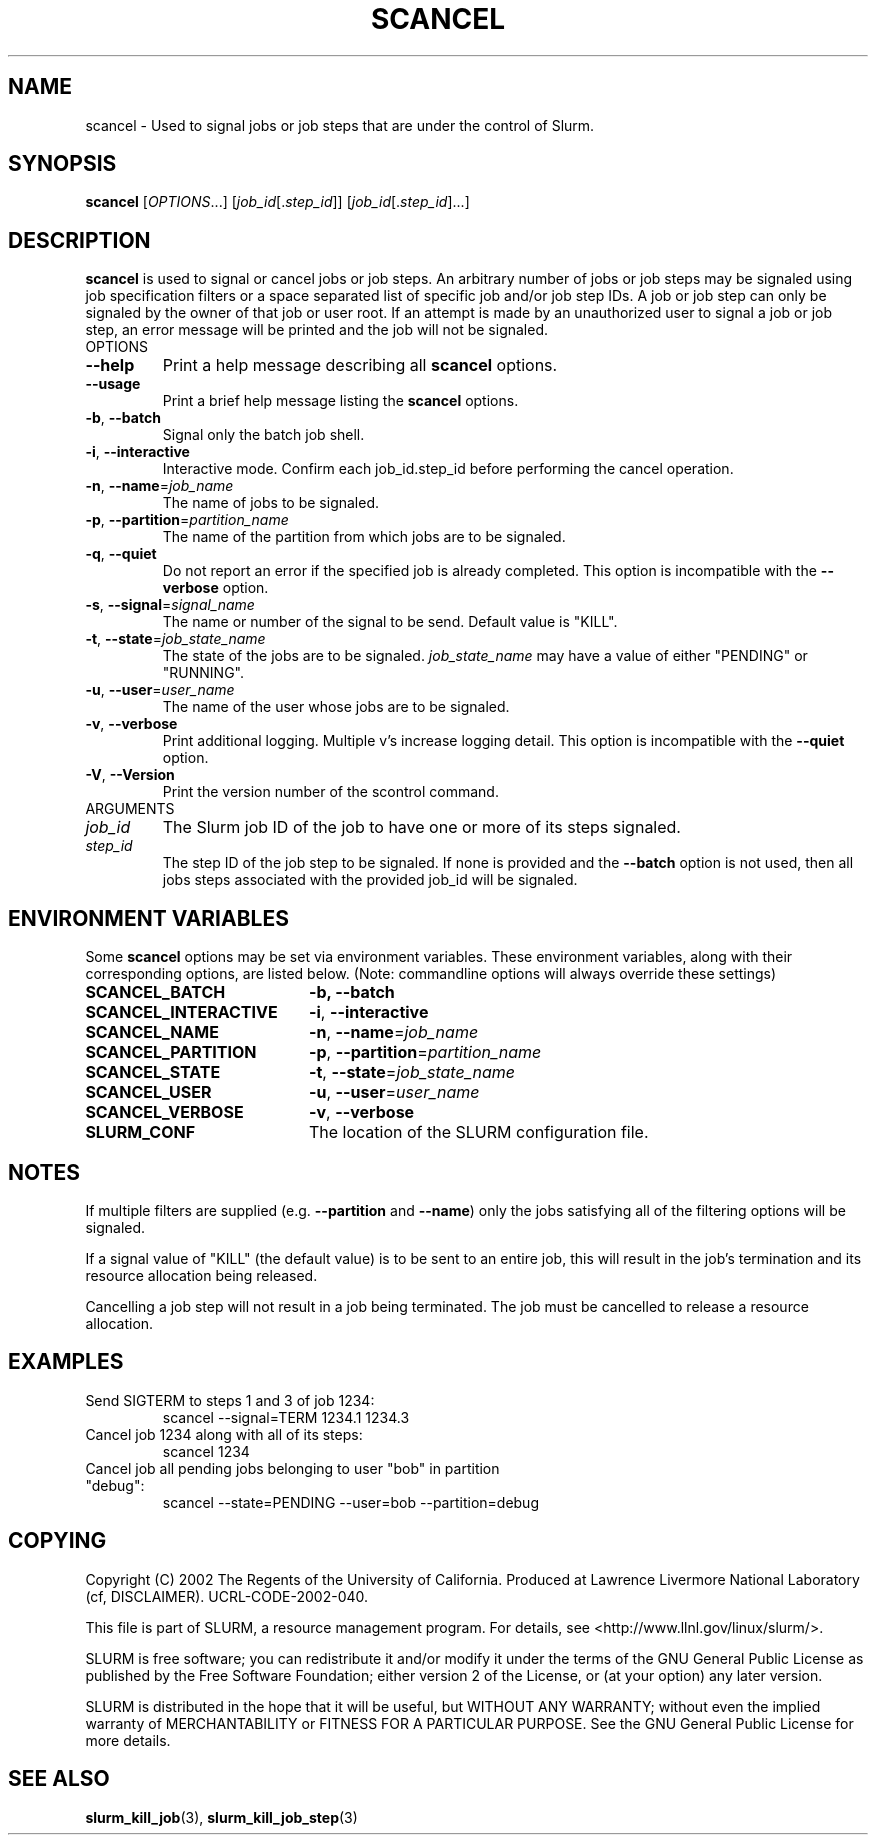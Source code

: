 .TH SCANCEL "1" "March 2005" "scancel 0.5" "Slurm components"
.SH "NAME"
scancel \- Used to signal jobs or job steps that are under the control of Slurm.
.SH "SYNOPSIS"
\fBscancel\fR [\fIOPTIONS\fR...] [\fIjob_id\fR[.\fIstep_id\fR]] [\fIjob_id\fR[.\fIstep_id\fR]...]
.SH "DESCRIPTION"
\fBscancel\fR is used to signal or cancel jobs or job steps. An arbitrary number 
of jobs or job steps may be signaled using job specification filters or a
space separated list of specific job and/or job step IDs. A job or job step 
can only be signaled by the owner of that job or user root. If an attempt is 
made by an unauthorized user to signal a job or job step, an error message will 
be printed and the job will not be signaled. 
.TP
OPTIONS
.TP
\fB\-\-help\fR
Print a help message describing all \fBscancel\fR options.
.TP
\fB\-\-usage\fR
Print a brief help message listing the \fBscancel\fR options.
.TP
\fB\-b\fR, \fB\-\-batch\fR
Signal only the batch job shell.
.TP
\fB\-i\fR, \fB\-\-interactive\fR
Interactive mode. Confirm each job_id.step_id before performing the cancel operation.
.TP
\fB\-n\fR, \fB\-\-name\fR=\fIjob_name\fR
The name of jobs to be signaled.
.TP
\fB\-p\fR, \fB\-\-partition\fR=\fIpartition_name\fR
The name of the partition from which jobs are to be signaled.
.TP
\fB\-q\fR, \fB\-\-quiet\fR
Do not report an error if the specified job is already completed.
This option is incompatible with the \fB\-\-verbose\fR option.
.TP
\fB\-s\fR, \fB\-\-signal\fR=\fIsignal_name\fR
The name or number of the signal to be send. Default value is "KILL".
.TP
\fB\-t\fR, \fB\-\-state\fR=\fIjob_state_name\fR
The state of the jobs are to be signaled. \fIjob_state_name\fR may have a value of 
either "PENDING" or "RUNNING".
.TP
\fB\-u\fR, \fB\-\-user\fR=\fIuser_name\fR
The name of the user whose jobs are to be signaled.
.TP
\fB\-v\fR, \fB\-\-verbose\fR
Print additional logging. Multiple v's increase logging detail.
This option is incompatible with the \fB\-\-quiet\fR option.
.TP
\fB\-V\fR, \fB\-\-Version\fR
Print the version number of the scontrol command. 
.TP
ARGUMENTS
.TP
\fIjob_id\fP
The Slurm job ID of the job to have one or more of its steps signaled.
.TP
\fIstep_id\fP
The step ID of the job step to be signaled. If none is provided and the 
\fB\-\-batch\fR option is not used, then all jobs steps associated with 
the provided job_id will be signaled.
.SH "ENVIRONMENT VARIABLES"
.PP
Some \fBscancel\fR options may be set via environment variables. These 
environment variables, along with their corresponding options, are listed below.
(Note: commandline options will always override these settings)
.TP 20
\fBSCANCEL_BATCH\fR
\fB\-b, \-\-batch\fR
.TP 20
\fBSCANCEL_INTERACTIVE\fR
\fB\-i\fR, \fB\-\-interactive\fR
.TP 20
\fBSCANCEL_NAME\fR
\fB\-n\fR, \fB\-\-name\fR=\fIjob_name\fR
.TP 20
\fBSCANCEL_PARTITION\fR
\fB\-p\fR, \fB\-\-partition\fR=\fIpartition_name\fR
.TP 20
\fBSCANCEL_STATE\fR
\fB\-t\fR, \fB\-\-state\fR=\fIjob_state_name\fR
.TP 20
\fBSCANCEL_USER\fR
\fB\-u\fR, \fB\-\-user\fR=\fIuser_name\fR
.TP 20
\fBSCANCEL_VERBOSE\fR
\fB\-v\fR, \fB\-\-verbose\fR
.TP 20
\fBSLURM_CONF\fR
The location of the SLURM configuration file.

.SH "NOTES"
.LP
If multiple filters are supplied (e.g. \fB\-\-partition\fR and \fB\-\-name\fR) only the 
jobs satisfying all of the filtering options will be signaled.
.LP
If a signal value of "KILL" (the default value) is to be sent to an entire job, this will 
result in the job's termination and its resource allocation being released.
.LP
Cancelling a job step will not result in a job being terminated. 
The job must be cancelled to release a resource allocation. 
.SH "EXAMPLES"
.TP
Send SIGTERM to steps 1 and 3 of job 1234:
scancel \-\-signal=TERM 1234.1 1234.3
.TP
Cancel job 1234 along with all of its steps:
scancel 1234
.TP
Cancel job all pending jobs belonging to user "bob" in partition "debug":
scancel \-\-state=PENDING \-\-user=bob \-\-partition=debug
.SH "COPYING"
Copyright (C) 2002 The Regents of the University of California.
Produced at Lawrence Livermore National Laboratory (cf, DISCLAIMER).
UCRL-CODE-2002-040.
.LP
This file is part of SLURM, a resource management program.
For details, see <http://www.llnl.gov/linux/slurm/>.
.LP
SLURM is free software; you can redistribute it and/or modify it under
the terms of the GNU General Public License as published by the Free
Software Foundation; either version 2 of the License, or (at your option)
any later version.
.LP
SLURM is distributed in the hope that it will be useful, but WITHOUT ANY
WARRANTY; without even the implied warranty of MERCHANTABILITY or FITNESS
FOR A PARTICULAR PURPOSE.  See the GNU General Public License for more
details.

.SH "SEE ALSO"
\fBslurm_kill_job\fR(3), \fBslurm_kill_job_step\fR(3)
